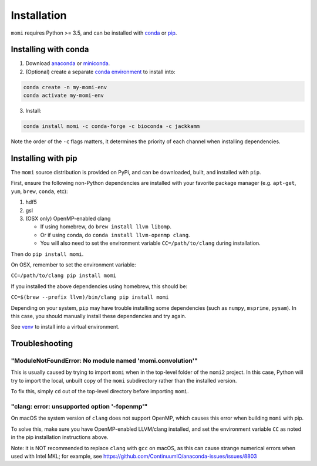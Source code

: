 .. _sec-installation:

============
Installation
============

``momi`` requires Python >= 3.5, and can be installed with `conda <https://conda.io/docs/>`_ or `pip <https://pip.readthedocs.io/en/stable/>`_.

---------------------
Installing with conda
---------------------

1. Download `anaconda <https://www.anaconda.com/download/>`_ or `miniconda <https://conda.io/miniconda.html>`_.
2. (Optional) create a separate `conda environment <https://conda.io/docs/user-guide/tasks/manage-environments.html>`_ to install into:

.. code:: bash

    conda create -n my-momi-env
    conda activate my-momi-env

3. Install:

.. code:: bash

    conda install momi -c conda-forge -c bioconda -c jackkamm

Note the order of the ``-c`` flags matters, it determines the priority of each channel when installing dependencies.


-------------------
Installing with pip
-------------------

The ``momi`` source distribution is provided on PyPi, and can be downloaded, built, and installed with ``pip``.

First, ensure the following non-Python dependencies are installed with your favorite package manager (e.g. ``apt-get``, ``yum``, ``brew``, ``conda``, etc):

1. hdf5
2. gsl
3. (OSX only) OpenMP-enabled clang

   * If using homebrew, do ``brew install llvm libomp``.
   * Or if using conda, do ``conda install llvm-openmp clang``.
   * You will also need to set the environment variable ``CC=/path/to/clang`` during installation.

Then do ``pip install momi``.

On OSX, remember to set the environment variable:

``CC=/path/to/clang pip install momi``

If you installed the above dependencies using homebrew, this should be:

``CC=$(brew --prefix llvm)/bin/clang pip install momi``

Depending on your system, ``pip`` may have trouble installing some
dependencies (such as ``numpy``, ``msprime``, ``pysam``).
In this case, you should manually install these dependencies and try again.

See  `venv <https://docs.python.org/3/tutorial/venv.html>`_ to install into a virtual environment.

---------------
Troubleshooting
---------------

"ModuleNotFoundError: No module named 'momi.convolution'"
=========================================================

This is usually caused by trying to import ``momi``
when in the top-level folder of the ``momi2`` project.
In this case, Python will try to import the local, unbuilt copy
of the ``momi`` subdirectory rather than the installed version.

To fix this, simply ``cd`` out of the top-level directory before
importing ``momi``.

"clang: error: unsupported option '-fopenmp'"
=============================================

On macOS the system version of ``clang`` does not support OpenMP,
which causes this error when building ``momi`` with pip.

To solve this, make sure you have OpenMP-enabled LLVM/clang installed,
and set the environment variable ``CC`` as noted in the pip installation
instructions above.

Note: it is NOT recommended to replace ``clang`` with ``gcc`` on macOS,
as this can cause strange numerical errors when used with Intel MKL; for example, see
https://github.com/ContinuumIO/anaconda-issues/issues/8803
